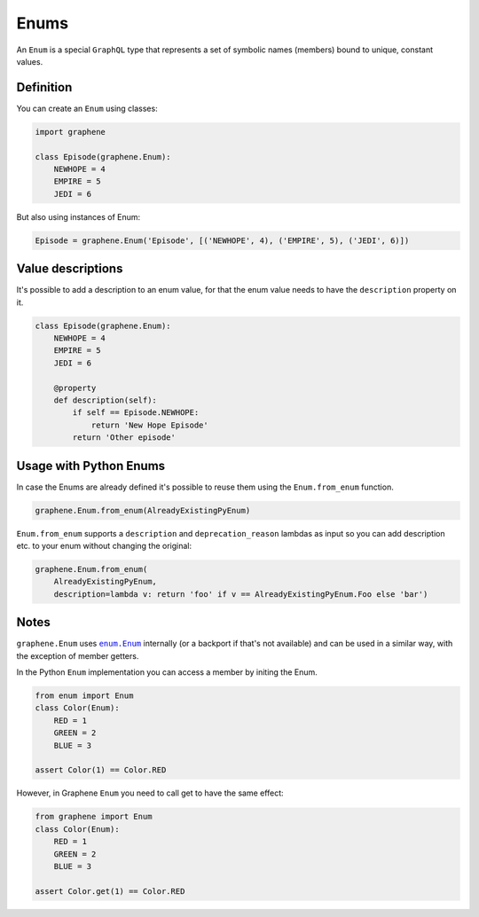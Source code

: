 Enums
=====

An ``Enum`` is a special ``GraphQL`` type that represents a set of
symbolic names (members) bound to unique, constant values.

Definition
----------

You can create an ``Enum`` using classes:

.. code:: python

    import graphene

    class Episode(graphene.Enum):
        NEWHOPE = 4
        EMPIRE = 5
        JEDI = 6

But also using instances of Enum:

.. code:: python

    Episode = graphene.Enum('Episode', [('NEWHOPE', 4), ('EMPIRE', 5), ('JEDI', 6)])

Value descriptions
------------------

It's possible to add a description to an enum value, for that the enum value
needs to have the ``description`` property on it.

.. code:: python

    class Episode(graphene.Enum):
        NEWHOPE = 4
        EMPIRE = 5
        JEDI = 6

        @property
        def description(self):
            if self == Episode.NEWHOPE:
                return 'New Hope Episode'
            return 'Other episode'


Usage with Python Enums
-----------------------

In case the Enums are already defined it's possible to reuse them using
the ``Enum.from_enum`` function.

.. code:: python

    graphene.Enum.from_enum(AlreadyExistingPyEnum)

``Enum.from_enum`` supports a ``description`` and ``deprecation_reason`` lambdas as input so
you can add description etc. to your enum without changing the original:

.. code:: python

    graphene.Enum.from_enum(
        AlreadyExistingPyEnum,
        description=lambda v: return 'foo' if v == AlreadyExistingPyEnum.Foo else 'bar')


Notes
-----

``graphene.Enum`` uses |enum.Enum|_ internally (or a backport if
that's not available) and can be used in a similar way, with the exception of
member getters.

In the Python ``Enum`` implementation you can access a member by initing the Enum.

.. code:: python

    from enum import Enum
    class Color(Enum):
        RED = 1
        GREEN = 2
        BLUE = 3

    assert Color(1) == Color.RED


However, in Graphene ``Enum`` you need to call get to have the same effect:

.. code:: python

    from graphene import Enum
    class Color(Enum):
        RED = 1
        GREEN = 2
        BLUE = 3

    assert Color.get(1) == Color.RED

.. |enum.Enum| replace:: ``enum.Enum``
.. _enum.Enum: https://docs.python.org/3/library/enum.html
